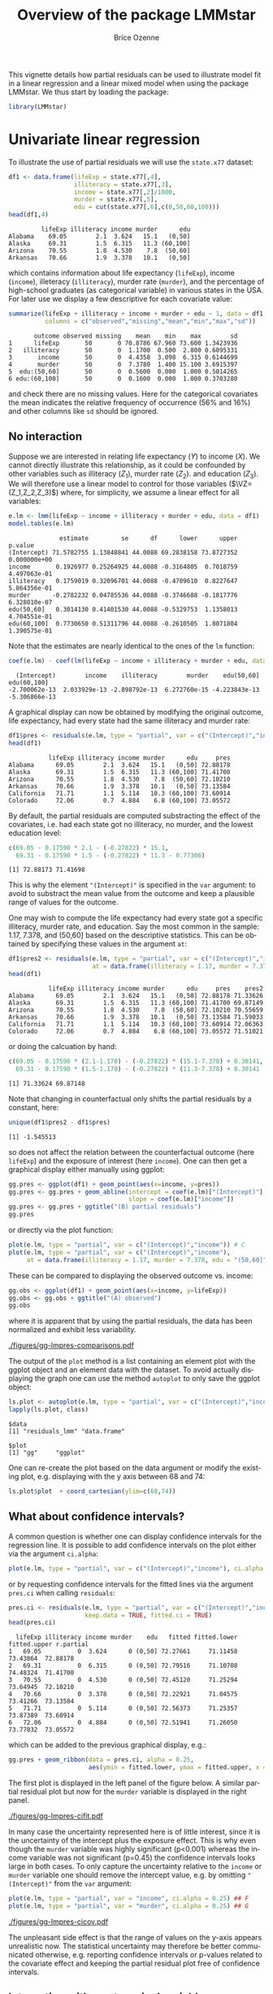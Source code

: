 #+TITLE: Overview of the package LMMstar
#+Author: Brice Ozenne
#+BEGIN_SRC R :exports none :results silent :session *R* :cache no
options(width = 100)
if(system("whoami",intern=TRUE)=="bozenne"){  
  setwd("~/Documents/GitHub/LMMstar/inst/doc-partial-residuals/")
}else if(system("whoami",intern=TRUE)=="unicph\\hpl802"){  
  setwd("c:/Users/hpl802/Documents/Github/LMMstar/inst/doc-partial-residuals/")
}
library(ggplot2, quietly = TRUE, verbose = FALSE, warn.conflicts = FALSE)
library(ggpubr, quietly = TRUE, verbose = FALSE, warn.conflicts = FALSE)
library(LMMstar, quietly = TRUE, verbose = FALSE)
#+END_SRC

This vignette details how partial residuals can be used to illustrate
model fit in a linear regression and a linear mixed model when using
the package LMMstar. We thus start by loading the package:
#+BEGIN_SRC R :exports both :results output :session *R* :cache no
library(LMMstar)
#+END_SRC

#+RESULTS:


* Univariate linear regression

To illustrate the use of partial residuals we will use the =state.x77=
dataset:
#+BEGIN_SRC R :exports both :results output :session *R* :cache no
df1 <- data.frame(lifeExp = state.x77[,4],
                  illiteracy = state.x77[,3],
                  income = state.x77[,2]/1000,
                  murder = state.x77[,5],
                  edu = cut(state.x77[,6],c(0,50,60,100)))
head(df1,4)
#+END_SRC

#+RESULTS:
:          lifeExp illiteracy income murder      edu
: Alabama    69.05        2.1  3.624   15.1   (0,50]
: Alaska     69.31        1.5  6.315   11.3 (60,100]
: Arizona    70.55        1.8  4.530    7.8  (50,60]
: Arkansas   70.66        1.9  3.378   10.1   (0,50]

 which contains information about life expectancy (=lifeExp=), income
(=income=), illeteracy (=illiteracy=), murder rate (=murder=), and the
percentage of high-school graduates (as categorical variable) in
various states in the USA. For later use we display a few descriptive
for each covariate value:
#+BEGIN_SRC R :exports both :results output :session *R* :cache no
summarize(lifeExp + illiteracy + income + murder + edu ~ 1, data = df1,
          columns = c("observed","missing","mean","min","max","sd"))
#+END_SRC

#+RESULTS:
:        outcome observed missing    mean    min    max        sd
: 1      lifeExp       50       0 70.8786 67.960 73.600 1.3423936
: 2   illiteracy       50       0  1.1700  0.500  2.800 0.6095331
: 3       income       50       0  4.4358  3.098  6.315 0.6144699
: 4       murder       50       0  7.3780  1.400 15.100 3.6915397
: 5  edu:(50,60]       50       0  0.5600  0.000  1.000 0.5014265
: 6 edu:(60,100]       50       0  0.1600  0.000  1.000 0.3703280

and check there are no missing values. Here for the categorical
covariates the mean indicates the relative frequency of occurrence
(56% and 16%) and other columns like =sd= should be ignored.

** No interaction

Suppose we are interested in relating life expectancy (\(Y\)) to
income (\(X\)). We cannot directly illustrate this relationship, as it
could be confounded by other variables such as illiteracy (\(Z_1\)),
murder rate (\(Z_2\)). and education (\(Z_3\)). We will therefore use
a linear model to control for those variables (\(\VZ=(Z_1,Z_2,Z_3)\))
where, for simplicity, we assume a linear effect for all variables:
#+BEGIN_EXPORT latex
\begin{align*}
Y = \alpha + \beta X + \gamma_1 Z_1 + \gamma_2 Z_2 + \gamma_2 Z_3 + \varepsilon
\end{align*}
#+END_EXPORT
#+BEGIN_SRC R :exports both :results output :session *R* :cache no
e.lm <- lmm(lifeExp ~ income + illiteracy + murder + edu, data = df1)
model.tables(e.lm)
#+END_SRC

#+RESULTS:
:               estimate         se      df      lower      upper      p.value
: (Intercept) 71.5782755 1.13848841 44.0088 69.2838158 73.8727352 0.000000e+00
: income       0.1926977 0.25264925 44.0088 -0.3164805  0.7018759 4.497063e-01
: illiteracy   0.1759019 0.32096701 44.0088 -0.4709610  0.8227647 5.864356e-01
: murder      -0.2782232 0.04785536 44.0088 -0.3746688 -0.1817776 6.328010e-07
: edu(50,60]   0.3014130 0.41401530 44.0088 -0.5329753  1.1358013 4.704551e-01
: edu(60,100]  0.7730650 0.51311796 44.0088 -0.2610505  1.8071804 1.390575e-01

Note that the estimates are nearly identical to the ones of the =lm=
function:
#+BEGIN_SRC R :exports both :results output :session *R* :cache no
coef(e.lm) - coef(lm(lifeExp ~ income + illiteracy + murder + edu, data = df1))
#+END_SRC

#+RESULTS:
:   (Intercept)        income    illiteracy        murder    edu(50,60]   edu(60,100] 
: -2.700062e-13  2.033929e-13 -2.898792e-13  6.272760e-15 -4.223843e-13 -5.306866e-13

A graphical display can now be obtained by modifying the original
outcome, life expectancy, had every state had the same illiteracy and
murder rate:
#+BEGIN_SRC R :exports both :results output :session *R* :cache no
df1$pres <- residuals(e.lm, type = "partial", var = c("(Intercept)","income"))
head(df1)
#+END_SRC

#+RESULTS:
:            lifeExp illiteracy income murder      edu     pres
: Alabama      69.05        2.1  3.624   15.1   (0,50] 72.88178
: Alaska       69.31        1.5  6.315   11.3 (60,100] 71.41700
: Arizona      70.55        1.8  4.530    7.8  (50,60] 72.10210
: Arkansas     70.66        1.9  3.378   10.1   (0,50] 73.13584
: California   71.71        1.1  5.114   10.3 (60,100] 73.60914
: Colorado     72.06        0.7  4.884    6.8 (60,100] 73.05572

#+BEGIN_SRC R :exports none :results output :session *R* :cache no
attr(residuals(e.lm, type = "partial", var = c("(Intercept)","income"),
               simplify = FALSE), "reference")
#+END_SRC

#+RESULTS:
:   income illiteracy murder    edu
: 1     NA          0      0 (0,50]

By default, the partial residuals are computed substracting the effect
of the covariates, i.e. had each state got no illiteracy, no murder,
and the lowest education level:
#+BEGIN_SRC R :exports both :results output :session *R* :cache no
c(69.05 - 0.17590 * 2.1 - (-0.27822) * 15.1,
  69.31 - 0.17590 * 1.5 - (-0.27822) * 11.3 - 0.77306)
#+END_SRC

#+RESULTS:
: [1] 72.88173 71.41698

This is why the element ="(Intercept)"= is specified in the =var=
argument: to avoid to substract the mean value from the outcome and
keep a plausible range of values for the outcome.

\bigskip

One may wish to compute the life expectancy had every state got a
specific illiteracy, murder rate, and education. Say the most common
in the sample: 1.17, 7.378, and (50,60] based on the descriptive
statistics. This can be obtained by specifying these values in the
argument =at=:
#+BEGIN_SRC R :exports both :results output :session *R* :cache no
df1$pres2 <- residuals(e.lm, type = "partial", var = c("(Intercept)","income"),
                       at = data.frame(illiteracy = 1.17, murder = 7.378, edu = "(50,60]"))
head(df1)
#+END_SRC

#+RESULTS:
:            lifeExp illiteracy income murder      edu     pres    pres2
: Alabama      69.05        2.1  3.624   15.1   (0,50] 72.88178 71.33626
: Alaska       69.31        1.5  6.315   11.3 (60,100] 71.41700 69.87149
: Arizona      70.55        1.8  4.530    7.8  (50,60] 72.10210 70.55659
: Arkansas     70.66        1.9  3.378   10.1   (0,50] 73.13584 71.59033
: California   71.71        1.1  5.114   10.3 (60,100] 73.60914 72.06363
: Colorado     72.06        0.7  4.884    6.8 (60,100] 73.05572 71.51021

or doing the calcuation by hand:
#+BEGIN_SRC R :exports both :results output :session *R* :cache no
c(69.05 - 0.17590 * (2.1-1.170) - (-0.27822) * (15.1-7.378) + 0.30141,
  69.31 - 0.17590 * (1.5-1.170) - (-0.27822) * (11.3-7.378) + 0.30141 - 0.77306)
#+END_SRC

#+RESULTS:
: [1] 71.33624 69.87148

Note that changing in counterfactual only shifts the partial residuals
by a constant, here:
#+BEGIN_SRC R :exports both :results output :session *R* :cache no
unique(df1$pres2 - df1$pres)
#+END_SRC

#+RESULTS:
: [1] -1.545513

so does not affect the relation between the counterfactual outcome
(here =lifeExp=) and the exposure of interest (here =income=). One can
then get a graphical display either manually using ggplot:
#+BEGIN_SRC R :exports both :results output :session *R* :cache no
gg.pres <- ggplot(df1) + geom_point(aes(x=income, y=pres))
gg.pres <- gg.pres + geom_abline(intercept = coef(e.lm)["(Intercept)"],
                                 slope = coef(e.lm)["income"])
gg.pres <- gg.pres + ggtitle("(B) partial residuals")
gg.pres
#+END_SRC

#+RESULTS:

or directly via the plot function:
#+BEGIN_SRC R :exports both :results output :session *R* :cache no
plot(e.lm, type = "partial", var = c("(Intercept)","income")) # C
plot(e.lm, type = "partial", var = c("(Intercept)","income"),
     at = data.frame(illiteracy = 1.17, murder = 7.378, edu = "(50,60]")) # D
#+END_SRC

#+RESULTS:

\clearpage

These can be compared to displaying the observed outcome vs. income:
#+BEGIN_SRC R :exports both :results output :session *R* :cache no
gg.obs <- ggplot(df1) + geom_point(aes(x=income, y=lifeExp))
gg.obs <- gg.obs + ggtitle("(A) observed")
gg.obs
#+END_SRC

#+RESULTS:

where it is apparent that by using the partial residuals, the data has
been normalized and exhibit less variability.
#+RESULTS:

#+BEGIN_SRC R :exports none :results output :session *R* :cache no
pdf("figures/gg-lmpres-comparisons.pdf", width = 10, height = 5)
autogg.pres <- autoplot(e.lm, type = "partial", var = c("(Intercept)","income"))$plot
autogg.presC <- autoplot(e.lm, type = "partial", var = c("(Intercept)","income"),
                         at = data.frame(illiteracy = 1.17, murder = 7.378, edu = "(50,60]"))$plot
ggarrange(gg.obs + coord_cartesian(ylim=c(68,74)) + theme(plot.title = element_text(size = 11), text = element_text(size = 10)),
          gg.pres + coord_cartesian(ylim=c(68,74)) + theme(plot.title = element_text(size = 11), text = element_text(size = 10)),
          autogg.pres + coord_cartesian(ylim=c(68,74)) + ggtitle(paste("(C): ",autogg.pres$labels$title)) + theme(plot.title = element_text(size = 11), text = element_text(size = 10)),
          autogg.presC + coord_cartesian(ylim=c(68,74)) + ggtitle(paste("(D): ",autogg.presC$labels$title)) + theme(plot.title = element_text(size = 11), text = element_text(size = 10)),
          nrow = 2, ncol = 2)
dev.off()
#+END_SRC

#+RESULTS:
: windows 
:       2

#+ATTR_LaTeX: :width 1\textwidth :options trim={0 0 0 0} :placement [!h]
[[./figures/gg-lmpres-comparisons.pdf]]

The output of the =plot= method is a list containing an element plot
with the ggplot object and an element data with the dataset. To avoid
actually displaying the graph one can use the method =autoplot= to
only save the ggplot object:
#+BEGIN_SRC R :exports both :results output :session *R* :cache no
ls.plot <- autoplot(e.lm, type = "partial", var = c("(Intercept)","income"))
lapply(ls.plot, class)
#+END_SRC

#+RESULTS:
: $data
: [1] "residuals_lmm" "data.frame"   
: 
: $plot
: [1] "gg"     "ggplot"

One can re-create the plot based on the data argument or modify the
existing plot, e.g. displaying with the y axis between 68 and 74:
#+BEGIN_SRC R :exports both :results output :session *R* :cache no
ls.plot$plot  + coord_cartesian(ylim=c(68,74))
#+END_SRC

#+RESULTS:

\bigskip

** What about confidence intervals?

A common question is whether one can display confidence intervals for
the regression line. It is possible to add confidence intervals on the
plot either via the argument =ci.alpha=:
#+BEGIN_SRC R :exports both :results output :session *R* :cache no
plot(e.lm, type = "partial", var = c("(Intercept)","income"), ci.alpha = 0.25) ## E
#+END_SRC

#+RESULTS:

or by requesting confidence intervals for the fitted lines via the
argument =pres.ci= when calling =residuals=:
#+BEGIN_SRC R :exports both :results output :session *R* :cache no
pres.ci <- residuals(e.lm, type = "partial", var = c("(Intercept)","income"),
                     keep.data = TRUE, fitted.ci = TRUE)
head(pres.ci)
#+END_SRC

#+RESULTS:
:   lifeExp illiteracy income murder    edu   fitted fitted.lower fitted.upper r.partial
: 1   69.05          0  3.624      0 (0,50] 72.27661     71.11458     73.43864  72.88178
: 2   69.31          0  6.315      0 (0,50] 72.79516     71.10708     74.48324  71.41700
: 3   70.55          0  4.530      0 (0,50] 72.45120     71.25294     73.64945  72.10210
: 4   70.66          0  3.378      0 (0,50] 72.22921     71.04575     73.41266  73.13584
: 5   71.71          0  5.114      0 (0,50] 72.56373     71.25357     73.87389  73.60914
: 6   72.06          0  4.884      0 (0,50] 72.51941     71.26050     73.77832  73.05572

which can be added to the previous graphical display, e.g.:
#+BEGIN_SRC R :exports both :results output :session *R* :cache no
gg.pres + geom_ribbon(data = pres.ci, alpha = 0.25,
                      aes(ymin = fitted.lower, ymax = fitted.upper, x = income))
#+END_SRC

#+RESULTS:

The first plot is displayed in the left panel of the figure below. A
similar partial residual plot but now for the =murder= variable is
displayed in the right panel.

#+BEGIN_SRC R :exports none :results output :session *R* :cache no
autogg.presCI <- autoplot(e.lm, type = "partial", var = c("(Intercept)","income"), ci.alpha = 0.25)$plot
pdf("figures/gg-lmpres-cifit.pdf", width = 10, height = 4)
ggarrange(autogg.presCI + ggtitle(paste("(E): ",autogg.presCI$labels$title)) + theme(plot.title = element_text(size = 12), text = element_text(size = 14)),
          autoplot(e.lm, type = "partial", var = c("(Intercept)","murder"), ci.alpha = 0.25)$plot + theme(plot.title = element_text(size = 12), text = element_text(size = 14)))
dev.off()
#+END_SRC

#+RESULTS:
: windows 
:       2

#+ATTR_LaTeX: :width 1\textwidth :options trim={0 0 0 0} :placement [!h]
[[./figures/gg-lmpres-cifit.pdf]]

In many case the uncertainty represented here is of little interest,
since it is the uncertainty of the intercept plus the exposure
effect. This is why even though the =murder= variable was highly
significant (p<0.001) whereas the income variable was not significant
(p=0.45) the confidence intervals looks large in both cases. To only
capture the uncertainty relative to the =income= or =murder= variable
one should remove the intercept value, e.g. by omitting
="(Intercept)"= from the =var= argument:
#+BEGIN_SRC R :exports both :results output :session *R* :cache no
plot(e.lm, type = "partial", var = "income", ci.alpha = 0.25) ## F
plot(e.lm, type = "partial", var = "murder", ci.alpha = 0.25) ## G
#+END_SRC
#+RESULTS:

#+ATTR_LaTeX: :width 1\textwidth :options trim={0 0 0 0} :placement [!h]
[[./figures/gg-lmpres-cicov.pdf]]

#+BEGIN_SRC R :exports none :results output :session *R* :cache no
pdf("figures/gg-lmpres-cicov.pdf", width = 10, height = 4)
autogg.presCCI.income <- autoplot(e.lm, type = "partial", var = "income", ci.alpha = 0.25)$plot
autogg.presCCI.murder <- autoplot(e.lm, type = "partial", var = "murder", ci.alpha = 0.25)$plot
ggarrange(autogg.presCCI.income + ggtitle(paste("(F): ",autogg.presCCI.income$labels$title)) + theme(plot.title = element_text(size = 12), text = element_text(size = 14)),
          autogg.presCCI.murder + ggtitle(paste("(G): ",autogg.presCCI.murder$labels$title)) + theme(plot.title = element_text(size = 12), text = element_text(size = 14)))
dev.off()
#+END_SRC


#+RESULTS:
: windows 
:       2

The unpleasant side effect is that the range of values on the y-axis
appears unrealistic now. The statistical uncertainty may therefore be
better communicated otherwise, e.g. reporting confidence intervals or
p-values related to the covariate effect and keeping the partial
residual plot free of confidence intervals.

** Interaction with a categorical variable

Suppose that we are now interested in relating life expectancy (\(Y\))
to both income (\(X_1\)) for various level of education (\(X_2 \in
\{a,b,c\}\)), adjusting for other variables such as illiteracy
(\(Z_1\)) and murder rate (\(Z_2\)). As before we assume a linear
effect for all variables:
#+BEGIN_EXPORT latex
\begin{align*}
Y = \alpha + \beta_{1a} X_1 \Ind[X_2=a] + \beta_{1b} X_1 \Ind[X_2=b] + \beta_{1c} X_1 \Ind[X_2=c] + \gamma_1 Z_1 + \gamma_2 Z_2 + \varepsilon
\end{align*}
#+END_EXPORT
where \(\Ind[x]\) denotes the indicator variable taking value 1 when
\(x\) is true and 0 otherwise. This model can be estimated with the
following R code
#+BEGIN_SRC R :exports both :results output :session *R* :cache no
e.lmI <- lmm(lifeExp ~ income:edu + illiteracy + murder, data = df1)
model.tables(e.lmI)
#+END_SRC

#+RESULTS:
:                      estimate         se      df      lower      upper      p.value
: (Intercept)        71.7858373 1.20951681 44.0088 69.3482301 74.2234444 0.000000e+00
: illiteracy          0.1286978 0.31914517 44.0088 -0.5144934  0.7718890 6.887110e-01
: murder             -0.2794017 0.04820845 44.0088 -0.3765589 -0.1822445 6.727632e-07
: income:edu(0,50]    0.1714686 0.29772543 44.0088 -0.4285542  0.7714914 5.675972e-01
: income:edu(50,60]   0.2252558 0.25210982 44.0088 -0.2828353  0.7333469 3.764587e-01
: income:edu(60,100]  0.3037682 0.23692879 44.0088 -0.1737277  0.7812641 2.065179e-01

_Note:_ this model is the same as =lmm(lifeExp ~ income*edu +
illiteracy + murder, data = df1)= but uses a different parametrisation.

\bigskip

Similarly as before, we can use the =plot= function to display the
partial residuals with respect to both =income= and =edu=:
#+BEGIN_SRC R :exports both :results output :session *R* :cache no
plot(e.lmI, type = "partial", var = c("(Intercept)","income","edu")) ## H
#+END_SRC

#+RESULTS:

which can be compared to a plot assuming no interaction:
#+BEGIN_SRC R :exports both :results output :session *R* :cache no
plot(e.lm, type = "partial", var = c("(Intercept)","income","edu")) ## I
#+END_SRC

#+RESULTS:

#+BEGIN_SRC R :exports none :results output :session *R* :cache no
autogg.presI.income <- autoplot(e.lmI, type = "partial", var = c("(Intercept)","income","edu"))$plot
autogg.presnoI.income <- autoplot(e.lm, type = "partial", var = c("(Intercept)","income","edu"))$plot
  
gg <- ggarrange(autogg.presI.income + ggtitle(paste("(H): ",autogg.presI.income$labels$title)) + theme(plot.title = element_text(size = 12), text = element_text(size = 14)),
                autogg.presnoI.income + ggtitle(paste("(I): ",autogg.presnoI.income$labels$title)) + theme(plot.title = element_text(size = 12), text = element_text(size = 14)),
                common.legend = TRUE, legend = "bottom")

pdf("figures/gg-lmpres-interaction.pdf", width = 10, height = 4)
print(gg)
dev.off()
#+END_SRC


#+RESULTS:
: windows 
:       2

#+ATTR_LaTeX: :width 1\textwidth :options trim={0 0 0 0} :placement [!h]
[[./figures/gg-lmpres-interaction.pdf]]


The partial residuals can also be output via the =residuals= method:
#+BEGIN_SRC R :exports both :results output :session *R* :cache no
residuals(e.lmI, type = "partial", var = c("(Intercept)","income","edu"))[1:5]
#+END_SRC

#+RESULTS:
: [1] 72.99870 72.27419 72.49768 73.23743 74.44627

and one can check that they are evaluated by substracting the effect
of the other variables (here =illiteracy= and =murder=), e.g.:
#+BEGIN_SRC R :exports both :results output :session *R* :cache no
c(69.05 - 0.12870 * 2.1 - (-0.27940) * 15.1,
  69.31 - 0.12870 * 1.5 - (-0.27940) * 11.3)
#+END_SRC

#+RESULTS:
: [1] 72.99867 72.27417

Here we computed partial residuals representing the life expectancy in
the states had there be no murder nor illiteracy. We could also
consider the case of average murder rate and illiteracy:
#+BEGIN_SRC R :exports both :results output :session *R* :cache no
residuals(e.lmI, type = "partial", var = c("(Intercept)","income"),
          at = data.frame(illiteracy = 1.17, murder = 7.378))[1:5]
#+END_SRC

#+RESULTS:
: [1] 71.08785 70.36334 70.58683 71.32658 72.53542

which we can also retrieve by hand:
#+BEGIN_SRC R :exports both :results output :session *R* :cache no
c(69.05 - 0.12870 * (2.1-1.170) - (-0.27940) * (15.1-7.378),
  69.31 - 0.12870 * (1.5-1.170) - (-0.27940) * (11.3-7.378))
#+END_SRC

#+RESULTS:
: [1] 71.08784 70.36334


\clearpage

* Linear mixed model

To illustrate the use of partial residuals we will use data from a
two-arm randomized trial comparing the quality of the vision over time
of patients under placebo vs. active drug. We first re-shape the data:
#+BEGIN_SRC R :exports both :results output :session *R* :cache no
data(armd.wide, package = "nlmeU")
library(reshape2)
armd.long <- melt(armd.wide, measure.vars = paste0("visual",c(0,4,12,24,52)),
                  id.var = c("subject","lesion","treat.f","miss.pat"),
                  variable.name = "week", value.name = "visual")
armd.long$week <- factor(armd.long$week, 
                         level = paste0("visual",c(0,4,12,24,52)),
                         labels = c(0,4,12,24,52))
#+END_SRC

#+RESULTS:

and notice that mainly the outcome (=visual=) can be missing but also
in a few instances the covariate =lesion= can be missing:
#+BEGIN_SRC R :exports both :results output :session *R* :cache no
summarizeNA(armd.long)
#+END_SRC

#+RESULTS:
:  frequency missing.pattern n.missing subject lesion treat.f miss.pat week visual
:       1106          000000         0       0      0       0        0    0      0
:         89          000001         1       0      0       0        0    0      1
:          1          010000         1       0      1       0        0    0      0
:          4          010001         2       0      1       0        0    0      1

This is why when fitting the linear mixed model:
#+BEGIN_SRC R :exports both :results output :session *R* :cache no
e.lmm <- lmm(visual ~ week*treat.f + lesion, data = armd.long,
             repetition = ~week|subject)
#+END_SRC

#+RESULTS:
: Advarselsbesked:
: I .lmmNormalizeData(as.data.frame(data)[unique(stats::na.omit(var.all))],  :
:   Can only handle missing values in the outcome variable visual. 
:   5 observations with missing values in "lesion" have been removed. 
:   1 cluster has been removed.

To visualize the model fit, we can display the fitted mean for each
level of baseline lesion:
#+BEGIN_SRC R :exports code :results output :session *R* :cache no
plot(e.lmm, facet = ~lesion, labeller = label_both)
#+END_SRC

#+RESULTS:

With the estimated coefficients in mind:
#+BEGIN_SRC R :exports both :results output :session *R* :cache no
round(coef(e.lmm),2)
#+END_SRC

#+RESULTS:
:          (Intercept)                week4               week12               week24 
:                61.33                -1.28                -2.35                -6.03 
:               week52        treat.fActive               lesion  week4:treat.fActive 
:               -11.31                -0.84                -3.19                -2.19 
: week12:treat.fActive week24:treat.fActive week52:treat.fActive 
:                -3.47                -3.03                -4.84

we for instance retrive that:
- in the Placebo group with lesion=1, the estimated average baseline mean
  is =(Intercept)+1*lesion=, i.e. 61.33-3.19=58.14. When lesion=4, the
  estimated average baseline mean is =(Intercept)+4*lesion=,
  i.e. 61.33-4*3.19=48.57.
- the estimated average baseline mean in the Active group is shifted
  by =treat.fActive= i.e. -0.84 from the Placebo group.
- in the Placebo group with lesion=1, the estimated average week 52
  mean is \newline =(Intercept)+week52+1*lesion=,
  i.e. 61.33-11.31-3.19=46.83. 
- the estimated average week 52 mean in the Active group is shifted by \newline
  =treat.fActive+week52:treat.fActive= i.e. -0.84-4.84=-5.68 from the
  Placebo group.

#+BEGIN_SRC R :exports none :results output :session *R* :cache no
pdf("figures/gg-lmm-fit.pdf", width = 10, height = 6)
plot(e.lmm, facet = ~lesion, labeller = label_both)
dev.off()
#+END_SRC

#+RESULTS:
: windows 
:       2

#+ATTR_LaTeX: :width 1\textwidth :options trim={0 0 0 0} :placement [!h]
[[./figures/gg-lmm-fit.pdf]]

This type of display would however not generalize well with more
covariates or more covariate levels. Instead one can once more
consider partial residuals, i.e. the outcome and fitted values had
there be no lesion:
- either with a separate panel for each timepoint:
#+BEGIN_SRC R :exports code :results output :session *R* :cache no
plot(e.lmm, type = "partial", var = c("(Intercept)","week","treat.f"),
     at = data.frame(lesion = 2))
#+END_SRC

#+RESULTS:
: Advarselsbeskeder:
: 1: [1m[22mRemoved 94 rows containing missing values (`geom_point()`). 
: 2: [1m[22mRemoved 94 rows containing missing values (`geom_point()`).

#+BEGIN_SRC R :exports none :results output :session *R* :cache no
pdf("figures/gg-lmm-presFacet.pdf", width = 10, height = 6)
plot(e.lmm, type = "partial", var = c("(Intercept)","week","treat.f"),
     at = data.frame(lesion = 2))
dev.off()
#+END_SRC

#+RESULTS:
: Advarselsbeskeder:
: 1: [1m[22mRemoved 94 rows containing missing values (`geom_point()`). 
: 2: [1m[22mRemoved 94 rows containing missing values (`geom_point()`).
: windows 
:       2

#+ATTR_LaTeX: :width 1\textwidth :options trim={0 0 0 0} :placement [!h]
[[./figures/gg-lmm-presFacet.pdf]]

- or on the same panel but with a difference color for each treatment group:   
#+BEGIN_SRC R :exports code :results output :session *R* :cache no
plot(e.lmm, type = "partial", var = c("(Intercept)","week","treat.f"),
     color = "treat.f", facet =~1, at = data.frame(lesion = 2))
#+END_SRC

#+RESULTS:
: Advarselsbeskeder:
: 1: [1m[22mRemoved 94 rows containing missing values (`geom_point()`). 
: 2: [1m[22mRemoved 85 rows containing missing values (`geom_line()`). 
: 3: [1m[22mRemoved 94 rows containing missing values (`geom_point()`).

#+BEGIN_SRC R :exports none :results output :session *R* :cache no
pdf("figures/gg-lmm-presTraj.pdf", width = 10, height = 4)
plot(e.lmm, type = "partial", var = c("(Intercept)","week","treat.f"),
     color = "treat.f", facet =~1, at = data.frame(lesion = 2))
dev.off()
#+END_SRC

#+RESULTS:
: Advarselsbeskeder:
: 1: [1m[22mRemoved 94 rows containing missing values (`geom_point()`). 
: 2: [1m[22mRemoved 85 rows containing missing values (`geom_line()`). 
: 3: [1m[22mRemoved 94 rows containing missing values (`geom_point()`).
: windows 
:       2

#+ATTR_LaTeX: :width 1\textwidth :options trim={0 0 0 0} :placement [!h]
[[./figures/gg-lmm-presTraj.pdf]]

The calculation of the partial residuals is similar to the univariate regression:
#+BEGIN_SRC R :exports both :results output :session *R* :cache no
armd.long$pres <- residuals(e.lmm, type = "partial", 
                            var = c("(Intercept)","week","treat.f"),
                            at = data.frame(lesion = 2))
head(armd.long)
#+END_SRC

#+RESULTS:
:   subject lesion treat.f miss.pat week visual     pres
: 1       1      3  Active     --XX    0     59 62.18656
: 2       2      1  Active     ----    0     65 61.81344
: 3       3      4 Placebo     ---X    0     40 46.37313
: 4       4      2 Placebo     ----    0     67 67.00000
: 5       5      1  Active     XXXX    0     70 66.81344
: 6       6      3  Active     ----    0     59 62.18656

here substract the estimated lesion effect from the observed outcome:
#+BEGIN_SRC R :exports both :results output :session *R* :cache no
c(59 - (-3.19) * (3-2),
  65 - (-3.19) * (1-2))
#+END_SRC

#+RESULTS:
: [1] 62.19 61.81

In particular, the partial residuals for patient with lesion equal to
two is the observed outcome.

 \clearpage

* R session
Details of the R session used to generate this document:
#+BEGIN_SRC R :exports both :results output :session *R* :cache no
sessionInfo()
#+END_SRC

#+RESULTS:
#+begin_example
R version 4.2.0 (2022-04-22 ucrt)
Platform: x86_64-w64-mingw32/x64 (64-bit)
Running under: Windows 10 x64 (build 19045)

Matrix products: default

locale:
[1] LC_COLLATE=Danish_Denmark.utf8  LC_CTYPE=Danish_Denmark.utf8    LC_MONETARY=Danish_Denmark.utf8
[4] LC_NUMERIC=C                    LC_TIME=Danish_Denmark.utf8    

attached base packages:
[1] stats     graphics  grDevices utils     datasets  methods   base     

other attached packages:
[1] LMMstar_1.0.3 ggplot2_3.4.3

loaded via a namespace (and not attached):
 [1] pillar_1.9.0         compiler_4.2.0       tools_4.2.0          digest_0.6.33       
 [5] nlme_3.1-158         lifecycle_1.0.3      tibble_3.2.1         gtable_0.3.4        
 [9] lattice_0.20-45      pkgconfig_2.0.3      rlang_1.1.1          Matrix_1.5-1        
[13] cli_3.6.1            parallel_4.2.0       mvtnorm_1.2-3        coda_0.19-4         
[17] withr_2.5.1          dplyr_1.1.3          globals_0.16.2       generics_0.1.3      
[21] vctrs_0.6.3          grid_4.2.0           tidyselect_1.2.0     glue_1.6.2          
[25] listenv_0.9.0        R6_2.5.1             parallelly_1.34.0    future.apply_1.10.0 
[29] fansi_1.0.4          survival_3.3-1       multcomp_1.4-22      lava_1.7.2.1        
[33] TH.data_1.1-1        magrittr_2.0.3       scales_1.2.1         codetools_0.2-18    
[37] emmeans_1.8.8-090002 splines_4.2.0        MASS_7.3-57          future_1.31.0       
[41] colorspace_2.1-0     xtable_1.8-4         sandwich_3.0-2       utf8_1.2.3          
[45] estimability_1.4.1   munsell_0.5.0        zoo_1.8-11
#+end_example

\clearpage

* References
:PROPERTIES:
:UNNUMBERED: t
:END:

#+BEGIN_EXPORT latex
\begingroup
\renewcommand{\section}[2]{}
#+END_EXPORT

bibliographystyle:apalike
[[bibliography:bibliography.bib]]

#+BEGIN_EXPORT latex
\endgroup
#+END_EXPORT

\clearpage

#+BEGIN_EXPORT LaTeX
\appendix
\titleformat{\section}
{\normalfont\Large\bfseries}{Appendix~\thesection}{1em}{}

\renewcommand{\thefigure}{\Alph{figure}}
\renewcommand{\thetable}{\Alph{table}}
\renewcommand{\theequation}{\Alph{equation}}

\setcounter{figure}{0}    
\setcounter{table}{0}    
\setcounter{equation}{0}    
#+END_EXPORT

* CONFIG                                                           :noexport:
#+LANGUAGE:  en
#+LaTeX_CLASS: org-article
#+LaTeX_CLASS_OPTIONS: [12pt]
#+OPTIONS:   title:t author:t toc:nil todo:nil
#+OPTIONS:   H:3 num:t 
#+OPTIONS:   TeX:t LaTeX:t
** Display of the document
# ## space between lines
#+LATEX_HEADER: \RequirePackage{setspace} % to modify the space between lines - incompatible with footnote in beamer
#+LaTeX_HEADER:\renewcommand{\baselinestretch}{1.1}
# ## margins
#+LaTeX_HEADER: \geometry{a4paper, left=10mm, right=10mm, top=10mm}
# ## personalize the prefix in the name of the sections
#+LaTeX_HEADER: \usepackage{titlesec}
# ## fix bug in titlesec version
# ##  https://tex.stackexchange.com/questions/299969/titlesec-loss-of-section-numbering-with-the-new-update-2016-03-15
#+LaTeX_HEADER: \usepackage{etoolbox}
#+LaTeX_HEADER: 
#+LaTeX_HEADER: \makeatletter
#+LaTeX_HEADER: \patchcmd{\ttlh@hang}{\parindent\z@}{\parindent\z@\leavevmode}{}{}
#+LaTeX_HEADER: \patchcmd{\ttlh@hang}{\noindent}{}{}{}
#+LaTeX_HEADER: \makeatother
** Color
# ## define new colors
#+LATEX_HEADER: \RequirePackage{colortbl} % arrayrulecolor to mix colors
#+LaTeX_HEADER: \definecolor{myorange}{rgb}{1,0.2,0}
#+LaTeX_HEADER: \definecolor{mypurple}{rgb}{0.7,0,8}
#+LaTeX_HEADER: \definecolor{mycyan}{rgb}{0,0.6,0.6}
#+LaTeX_HEADER: \newcommand{\lightblue}{blue!50!white}
#+LaTeX_HEADER: \newcommand{\darkblue}{blue!80!black}
#+LaTeX_HEADER: \newcommand{\darkgreen}{green!50!black}
#+LaTeX_HEADER: \newcommand{\darkred}{red!50!black}
#+LaTeX_HEADER: \definecolor{gray}{gray}{0.5}
# ## change the color of the links
#+LaTeX_HEADER: \hypersetup{
#+LaTeX_HEADER:  citecolor=[rgb]{0,0.5,0},
#+LaTeX_HEADER:  urlcolor=[rgb]{0,0,0.5},
#+LaTeX_HEADER:  linkcolor=[rgb]{0,0,0.5},
#+LaTeX_HEADER: }
** Font
# https://tex.stackexchange.com/questions/25249/how-do-i-use-a-particular-font-for-a-small-section-of-text-in-my-document
#+LaTeX_HEADER: \newenvironment{note}{\small \color{gray}\fontfamily{lmtt}\selectfont}{\par}
#+LaTeX_HEADER: \newenvironment{activity}{\color{orange}\fontfamily{qzc}\selectfont}{\par}
** Symbols
# ## valid and cross symbols
#+LaTeX_HEADER: \RequirePackage{pifont}
#+LaTeX_HEADER: \RequirePackage{relsize}
#+LaTeX_HEADER: \newcommand{\Cross}{{\raisebox{-0.5ex}%
#+LaTeX_HEADER:		{\relsize{1.5}\ding{56}}}\hspace{1pt} }
#+LaTeX_HEADER: \newcommand{\Valid}{{\raisebox{-0.5ex}%
#+LaTeX_HEADER:		{\relsize{1.5}\ding{52}}}\hspace{1pt} }
#+LaTeX_HEADER: \newcommand{\CrossR}{ \textcolor{red}{\Cross} }
#+LaTeX_HEADER: \newcommand{\ValidV}{ \textcolor{green}{\Valid} }
# ## warning symbol
#+LaTeX_HEADER: \usepackage{stackengine}
#+LaTeX_HEADER: \usepackage{scalerel}
#+LaTeX_HEADER: \newcommand\Warning[1][3ex]{%
#+LaTeX_HEADER:   \renewcommand\stacktype{L}%
#+LaTeX_HEADER:   \scaleto{\stackon[1.3pt]{\color{red}$\triangle$}{\tiny\bfseries !}}{#1}%
#+LaTeX_HEADER:   \xspace
#+LaTeX_HEADER: }

** Code
:PROPERTIES:
:ID: 2ec77c4b-f83d-4612-9a89-a96ba1b7bf70
:END:
# Documentation at https://org-babel.readthedocs.io/en/latest/header-args/#results
# :tangle (yes/no/filename) extract source code with org-babel-tangle-file, see http://orgmode.org/manual/Extracting-source-code.html 
# :cache (yes/no)
# :eval (yes/no/never)
# :results (value/output/silent/graphics/raw/latex)
# :export (code/results/none/both)
#+PROPERTY: header-args :session *R* :tangle yes :cache no ## extra argument need to be on the same line as :session *R*
# Code display:
#+LATEX_HEADER: \RequirePackage{fancyvrb}
#+LATEX_HEADER: \DefineVerbatimEnvironment{verbatim}{Verbatim}{fontsize=\small,formatcom = {\color[rgb]{0.5,0,0}}}
# ## change font size input (global change)
# ## doc: https://ctan.math.illinois.edu/macros/latex/contrib/listings/listings.pdf
# #+LATEX_HEADER: \newskip kipamount    kipamount =6pt plus 0pt minus 6pt
# #+LATEX_HEADER: \lstdefinestyle{code-tiny}{basicstyle=\ttfamily\tiny, aboveskip =  kipamount, belowskip =  kipamount}
# #+LATEX_HEADER: \lstset{style=code-tiny}
# ## change font size input (local change, put just before BEGIN_SRC)
# ## #+ATTR_LATEX: :options basicstyle=\ttfamily\scriptsize
# ## change font size output (global change)
# ## \RecustomVerbatimEnvironment{verbatim}{Verbatim}{fontsize=\tiny,formatcom = {\color[rgb]{0.5,0,0}}}
** Rlogo
#+LATEX_HEADER:\definecolor{grayR}{HTML}{8A8990}
#+LATEX_HEADER:\definecolor{grayL}{HTML}{C4C7C9}
#+LATEX_HEADER:\definecolor{blueM}{HTML}{1F63B5}   
#+LATEX_HEADER: \newcommand{\Rlogo}[1][0.07]{
#+LATEX_HEADER: \begin{tikzpicture}[scale=#1]
#+LATEX_HEADER: \shade [right color=grayR,left color=grayL,shading angle=60] 
#+LATEX_HEADER: (-3.55,0.3) .. controls (-3.55,1.75) 
#+LATEX_HEADER: and (-1.9,2.7) .. (0,2.7) .. controls (2.05,2.7)  
#+LATEX_HEADER: and (3.5,1.6) .. (3.5,0.3) .. controls (3.5,-1.2) 
#+LATEX_HEADER: and (1.55,-2) .. (0,-2) .. controls (-2.3,-2) 
#+LATEX_HEADER: and (-3.55,-0.75) .. cycle;
#+LATEX_HEADER: 
#+LATEX_HEADER: \fill[white] 
#+LATEX_HEADER: (-2.15,0.2) .. controls (-2.15,1.2) 
#+LATEX_HEADER: and (-0.7,1.8) .. (0.5,1.8) .. controls (2.2,1.8) 
#+LATEX_HEADER: and (3.1,1.2) .. (3.1,0.2) .. controls (3.1,-0.75) 
#+LATEX_HEADER: and (2.4,-1.45) .. (0.5,-1.45) .. controls (-1.1,-1.45) 
#+LATEX_HEADER: and (-2.15,-0.7) .. cycle;
#+LATEX_HEADER: 
#+LATEX_HEADER: \fill[blueM] 
#+LATEX_HEADER: (1.75,1.25) -- (-0.65,1.25) -- (-0.65,-2.75) -- (0.55,-2.75) -- (0.55,-1.15) -- 
#+LATEX_HEADER: (0.95,-1.15)  .. controls (1.15,-1.15) 
#+LATEX_HEADER: and (1.5,-1.9) .. (1.9,-2.75) -- (3.25,-2.75)  .. controls (2.2,-1) 
#+LATEX_HEADER: and (2.5,-1.2) .. (1.8,-0.95) .. controls (2.6,-0.9) 
#+LATEX_HEADER: and (2.85,-0.35) .. (2.85,0.2) .. controls (2.85,0.7) 
#+LATEX_HEADER: and (2.5,1.2) .. cycle;
#+LATEX_HEADER: 
#+LATEX_HEADER: \fill[white]  (1.4,0.4) -- (0.55,0.4) -- (0.55,-0.3) -- (1.4,-0.3).. controls (1.75,-0.3) 
#+LATEX_HEADER: and (1.75,0.4) .. cycle;
#+LATEX_HEADER: 
#+LATEX_HEADER: \end{tikzpicture}
#+LATEX_HEADER: }
** Image and graphs
#+LATEX_HEADER: \RequirePackage{epstopdf} % to be able to convert .eps to .pdf image files
#+LATEX_HEADER: \RequirePackage{capt-of} % 
#+LATEX_HEADER: \RequirePackage{caption} % newlines in graphics
#+LaTeX_HEADER: \RequirePackage{tikz-cd} % graph
# ## https://tools.ietf.org/doc/texlive-doc/latex/tikz-cd/tikz-cd-doc.pdf
** Table
#+LATEX_HEADER: \RequirePackage{booktabs} % for nice lines in table (e.g. toprule, bottomrule, midrule, cmidrule)
** Inline latex
# @@latex:any arbitrary LaTeX code@@
** Algorithm
#+LATEX_HEADER: \RequirePackage{amsmath}
#+LATEX_HEADER: \RequirePackage{algorithm}
#+LATEX_HEADER: \RequirePackage[noend]{algpseudocode}
** Math
#+LATEX_HEADER: \RequirePackage{dsfont}
#+LATEX_HEADER: \RequirePackage{amsmath,stmaryrd,graphicx}
#+LATEX_HEADER: \RequirePackage{prodint} % product integral symbol (\PRODI)
# ## lemma
# #+LaTeX_HEADER: \RequirePackage{amsthm}
# #+LaTeX_HEADER: \newtheorem{theorem}{Theorem}
# #+LaTeX_HEADER: \newtheorem{lemma}[theorem]{Lemma}
*** Template for shortcut
#+LATEX_HEADER: \usepackage{ifthen}
#+LATEX_HEADER: \usepackage{xifthen}
#+LATEX_HEADER: \usepackage{xargs}
#+LATEX_HEADER: \usepackage{xspace}
#+LATEX_HEADER: \newcommand\defOperator[7]{%
#+LATEX_HEADER:	\ifthenelse{\isempty{#2}}{
#+LATEX_HEADER:		\ifthenelse{\isempty{#1}}{#7{#3}#4}{#7{#3}#4 \left#5 #1 \right#6}
#+LATEX_HEADER:	}{
#+LATEX_HEADER:	\ifthenelse{\isempty{#1}}{#7{#3}#4_{#2}}{#7{#3}#4_{#1}\left#5 #2 \right#6}
#+LATEX_HEADER: }
#+LATEX_HEADER: }
#+LATEX_HEADER: \newcommand\defUOperator[5]{%
#+LATEX_HEADER: \ifthenelse{\isempty{#1}}{
#+LATEX_HEADER:		#5\left#3 #2 \right#4
#+LATEX_HEADER: }{
#+LATEX_HEADER:	\ifthenelse{\isempty{#2}}{\underset{#1}{\operatornamewithlimits{#5}}}{
#+LATEX_HEADER:		\underset{#1}{\operatornamewithlimits{#5}}\left#3 #2 \right#4}
#+LATEX_HEADER: }
#+LATEX_HEADER: }
#+LATEX_HEADER: \newcommand{\defBoldVar}[2]{	
#+LATEX_HEADER:	\ifthenelse{\equal{#2}{T}}{\boldsymbol{#1}}{\mathbf{#1}}
#+LATEX_HEADER: }
**** Probability
#+LATEX_HEADER: \newcommandx\Esp[2][1=,2=]{\defOperator{#1}{#2}{E}{}{\lbrack}{\rbrack}{\mathbb}}
#+LATEX_HEADER: \newcommandx\Prob[2][1=,2=]{\defOperator{#1}{#2}{P}{}{\lbrack}{\rbrack}{\mathbb}}
#+LATEX_HEADER: \newcommandx\Qrob[2][1=,2=]{\defOperator{#1}{#2}{Q}{}{\lbrack}{\rbrack}{\mathbb}}
#+LATEX_HEADER: \newcommandx\Var[2][1=,2=]{\defOperator{#1}{#2}{V}{ar}{\lbrack}{\rbrack}{\mathbb}}
#+LATEX_HEADER: \newcommandx\Cov[2][1=,2=]{\defOperator{#1}{#2}{C}{ov}{\lbrack}{\rbrack}{\mathbb}}
#+LATEX_HEADER: \newcommandx\Binom[2][1=,2=]{\defOperator{#1}{#2}{B}{}{(}{)}{\mathcal}}
#+LATEX_HEADER: \newcommandx\Gaus[2][1=,2=]{\defOperator{#1}{#2}{N}{}{(}{)}{\mathcal}}
#+LATEX_HEADER: \newcommandx\Wishart[2][1=,2=]{\defOperator{#1}{#2}{W}{ishart}{(}{)}{\mathcal}}
#+LATEX_HEADER: \newcommandx\Likelihood[2][1=,2=]{\defOperator{#1}{#2}{L}{}{(}{)}{\mathcal}}
#+LATEX_HEADER: \newcommandx\logLikelihood[2][1=,2=]{\defOperator{#1}{#2}{\ell}{}{(}{)}{}}
#+LATEX_HEADER: \newcommandx\Information[2][1=,2=]{\defOperator{#1}{#2}{I}{}{(}{)}{\mathcal}}
#+LATEX_HEADER: \newcommandx\Hessian[2][1=,2=]{\defOperator{#1}{#2}{H}{}{(}{)}{\mathcal}}
#+LATEX_HEADER: \newcommandx\Score[2][1=,2=]{\defOperator{#1}{#2}{S}{}{(}{)}{\mathcal}}
**** Operators
#+LATEX_HEADER: \newcommandx\Vois[2][1=,2=]{\defOperator{#1}{#2}{V}{}{(}{)}{\mathcal}}
#+LATEX_HEADER: \newcommandx\IF[2][1=,2=]{\defOperator{#1}{#2}{IF}{}{(}{)}{\mathcal}}
#+LATEX_HEADER: \newcommandx\Ind[1][1=]{\defOperator{}{#1}{1}{}{(}{)}{\mathds}}
#+LATEX_HEADER: \newcommandx\Max[2][1=,2=]{\defUOperator{#1}{#2}{(}{)}{min}}
#+LATEX_HEADER: \newcommandx\Min[2][1=,2=]{\defUOperator{#1}{#2}{(}{)}{max}}
#+LATEX_HEADER: \newcommandx\argMax[2][1=,2=]{\defUOperator{#1}{#2}{(}{)}{argmax}}
#+LATEX_HEADER: \newcommandx\argMin[2][1=,2=]{\defUOperator{#1}{#2}{(}{)}{argmin}}
#+LATEX_HEADER: \newcommandx\cvD[2][1=D,2=n \rightarrow \infty]{\xrightarrow[#2]{#1}}
#+LATEX_HEADER: \newcommandx\Hypothesis[2][1=,2=]{
#+LATEX_HEADER:         \ifthenelse{\isempty{#1}}{
#+LATEX_HEADER:         \mathcal{H}
#+LATEX_HEADER:         }{
#+LATEX_HEADER: 	\ifthenelse{\isempty{#2}}{
#+LATEX_HEADER: 		\mathcal{H}_{#1}
#+LATEX_HEADER: 	}{
#+LATEX_HEADER: 	\mathcal{H}^{(#2)}_{#1}
#+LATEX_HEADER:         }
#+LATEX_HEADER:         }
#+LATEX_HEADER: }
#+LATEX_HEADER: \newcommandx\dpartial[4][1=,2=,3=,4=\partial]{
#+LATEX_HEADER: 	\ifthenelse{\isempty{#3}}{
#+LATEX_HEADER: 		\frac{#4 #1}{#4 #2}
#+LATEX_HEADER: 	}{
#+LATEX_HEADER: 	\left.\frac{#4 #1}{#4 #2}\right\rvert_{#3}
#+LATEX_HEADER: }
#+LATEX_HEADER: }
#+LATEX_HEADER: \newcommandx\dTpartial[3][1=,2=,3=]{\dpartial[#1][#2][#3][d]}
#+LATEX_HEADER: \newcommandx\ddpartial[3][1=,2=,3=]{
#+LATEX_HEADER: 	\ifthenelse{\isempty{#3}}{
#+LATEX_HEADER: 		\frac{\partial^{2} #1}{\partial #2^2}
#+LATEX_HEADER: 	}{
#+LATEX_HEADER: 	\frac{\partial^2 #1}{\partial #2\partial #3}
#+LATEX_HEADER: }
#+LATEX_HEADER: } 
**** General math
#+LATEX_HEADER: \newcommand\Real{\mathbb{R}}
#+LATEX_HEADER: \newcommand\Rational{\mathbb{Q}}
#+LATEX_HEADER: \newcommand\Natural{\mathbb{N}}
#+LATEX_HEADER: \newcommand\trans[1]{{#1}^\intercal}%\newcommand\trans[1]{{\vphantom{#1}}^\top{#1}}
#+LATEX_HEADER: \newcommand{\independent}{\mathrel{\text{\scalebox{1.5}{$\perp\mkern-10mu\perp$}}}}
#+LaTeX_HEADER: \newcommand\half{\frac{1}{2}}
#+LaTeX_HEADER: \newcommand\normMax[1]{\left|\left|#1\right|\right|_{max}}
#+LaTeX_HEADER: \newcommand\normTwo[1]{\left|\left|#1\right|\right|_{2}}
#+LATEX_HEADER: \newcommand\Veta{\boldsymbol{\eta}}

** Notations

#+LaTeX_HEADER:\newcommand{\Model}{\mathcal{M}}
#+LaTeX_HEADER:\newcommand{\ModelHat}{\widehat{\mathcal{M}}}

#+LaTeX_HEADER:\newcommand{\param}{\Theta}
#+LaTeX_HEADER:\newcommand{\paramHat}{\widehat{\param}}
#+LaTeX_HEADER:\newcommand{\paramCon}{\widetilde{\param}}

#+LaTeX_HEADER:\newcommand{\Vparam}{\boldsymbol{\param}}
#+LaTeX_HEADER:\newcommand{\VparamT}{\Vparam_0}
#+LaTeX_HEADER:\newcommand{\VparamHat}{\boldsymbol{\paramHat}}
#+LaTeX_HEADER:\newcommand{\VparamCon}{\boldsymbol{\paramCon}}

#+LaTeX_HEADER:\newcommand{\X}{X}
#+LaTeX_HEADER:\newcommand{\x}{x}
#+LaTeX_HEADER:\newcommand{\VZ}{\boldsymbol{Z}}
#+LaTeX_HEADER:\newcommand{\VX}{\boldsymbol{X}}
#+LaTeX_HEADER:\newcommand{\Vx}{\boldsymbol{x}}

#+LaTeX_HEADER:\newcommand{\Y}{Y}
#+LaTeX_HEADER:\newcommand{\y}{y}
#+LaTeX_HEADER:\newcommand{\VY}{\boldsymbol{Y}}
#+LaTeX_HEADER:\newcommand{\Vy}{\boldsymbol{y}}
#+LaTeX_HEADER:\newcommand{\Vvarepsilon}{\boldsymbol{\varepsilon}}


